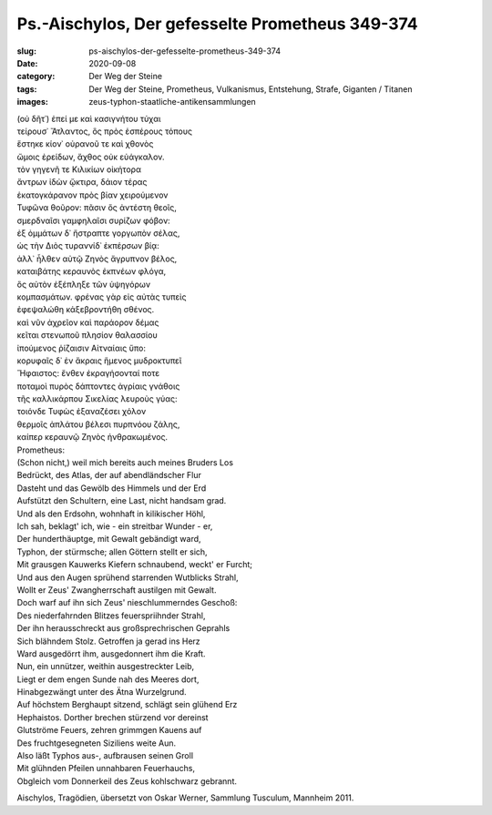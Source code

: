 Ps.-Aischylos, Der gefesselte Prometheus 349-374
================================================

:slug: ps-aischylos-der-gefesselte-prometheus-349-374
:date: 2020-09-08
:category: Der Weg der Steine
:tags: Der Weg der Steine, Prometheus, Vulkanismus, Entstehung, Strafe, Giganten / Titanen
:images: zeus-typhon-staatliche-antikensammlungen

.. class:: original greek

    | (οὐ δῆτ᾽) ἐπεί με καὶ κασιγνήτου τύχαι
    | τείρουσ᾽ Ἄτλαντος, ὃς πρὸς ἑσπέρους τόπους
    | ἕστηκε κίον᾽ οὐρανοῦ τε καὶ χθονὸς
    | ὤμοις ἐρείδων, ἄχθος οὐκ εὐάγκαλον.
    | τὸν γηγενῆ τε Κιλικίων οἰκήτορα
    | ἄντρων ἰδὼν ᾤκτιρα, δάιον τέρας
    | ἑκατογκάρανον πρὸς βίαν χειρούμενον
    | Τυφῶνα θοῦρον: πᾶσιν ὅς ἀντέστη θεοῖς,
    | σμερδναῖσι γαμφηλαῖσι συρίζων φόβον:
    | ἐξ ὀμμάτων δ᾽ ἤστραπτε γοργωπὸν σέλας,
    | ὡς τὴν Διὸς τυραννίδ᾽ ἐκπέρσων βίᾳ:
    | ἀλλ᾽ ἦλθεν αὐτῷ Ζηνὸς ἄγρυπνον βέλος,
    | καταιβάτης κεραυνὸς ἐκπνέων φλόγα,
    | ὃς αὐτὸν ἐξέπληξε τῶν ὑψηγόρων
    | κομπασμάτων. φρένας γὰρ εἰς αὐτὰς τυπεὶς
    | ἐφεψαλώθη κἀξεβροντήθη σθένος.
    | καὶ νῦν ἀχρεῖον καὶ παράορον δέμας
    | κεῖται στενωποῦ πλησίον θαλασσίου
    | ἰπούμενος ῥίζαισιν Αἰτναίαις ὕπο:
    | κορυφαῖς δ᾽ ἐν ἄκραις ἥμενος μυδροκτυπεῖ
    | Ἥφαιστος: ἔνθεν ἐκραγήσονταί ποτε
    | ποταμοὶ πυρὸς δάπτοντες ἀγρίαις γνάθοις
    | τῆς καλλικάρπου Σικελίας λευροὺς γύας:
    | τοιόνδε Τυφὼς ἐξαναζέσει χόλον
    | θερμοῖς ἀπλάτου βέλεσι πυρπνόου ζάλης,
    | καίπερ κεραυνῷ Ζηνὸς ἠνθρακωμένος.

.. class:: translation

    | Prometheus:
    | (Schon nicht,) weil mich bereits auch meines Bruders Los
    | Bedrückt, des Atlas, der auf abendländscher Flur
    | Dasteht und das Gewölb des Himmels und der Erd
    | Aufstützt den Schultern, eine Last, nicht handsam grad.
    | Und als den Erdsohn, wohnhaft in kilikischer Höhl,
    | Ich sah, beklagt' ich, wie - ein streitbar Wunder - er,
    | Der hunderthäuptge, mit Gewalt gebändigt ward,
    | Typhon, der stürmsche; allen Göttern stellt er sich,
    | Mit grausgen Kauwerks Kiefern schnaubend, weckt' er Furcht;
    | Und aus den Augen sprühend starrenden Wutblicks Strahl,
    | Wollt er Zeus' Zwangherrschaft austilgen mit Gewalt.
    | Doch warf auf ihn sich Zeus' nieschlummerndes Geschoß:
    | Des niederfahrnden Blitzes feuerspriihnder Strahl,
    | Der ihn herausschreckt aus großsprechrischen Geprahls
    | Sich blähndem Stolz. Getroffen ja gerad ins Herz
    | Ward ausgedörrt ihm, ausgedonnert ihm die Kraft.
    | Nun, ein unnützer, weithin ausgestreckter Leib,
    | Liegt er dem engen Sunde nah des Meeres dort,
    | Hinabgezwängt unter des Ätna Wurzelgrund.
    | Auf höchstem Berghaupt sitzend, schlägt sein glühend Erz
    | Hephaistos. Dorther brechen stürzend vor dereinst
    | Glutströme Feuers, zehren grimmgen Kauens auf
    | Des fruchtgesegneten Siziliens weite Aun.
    | Also läßt Typhos aus-, aufbrausen seinen Groll
    | Mit glühnden Pfeilen unnahbaren Feuerhauchs,
    | Obgleich vom Donnerkeil des Zeus kohlschwarz gebrannt.

.. class:: translation-source

    Aischylos, Tragödien, übersetzt von Oskar Werner, Sammlung Tusculum, Mannheim 2011.
